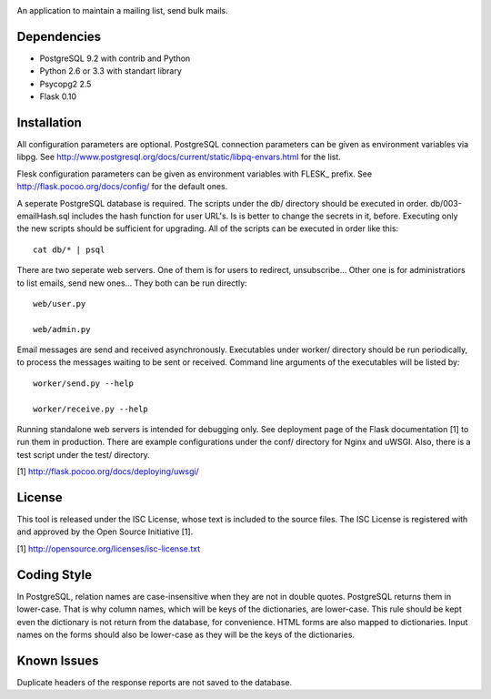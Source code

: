 .. image:: logo.png

An application to maintain a mailing list, send bulk mails.

Dependencies
------------

* PostgreSQL 9.2 with contrib and Python
* Python 2.6 or 3.3 with standart library
* Psycopg2 2.5
* Flask 0.10

Installation
------------

All configuration parameters are optional. PostgreSQL connection parameters can be given as environment variables
via libpg. See http://www.postgresql.org/docs/current/static/libpq-envars.html for the list.

Flesk configuration parameters can be given as environment variables with FLESK_ prefix. See
http://flask.pocoo.org/docs/config/ for the default ones.

A seperate PostgreSQL database is required. The scripts under the db/ directory should be executed in order.
db/003-emailHash.sql includes the hash function for user URL's. Is is better to change the secrets in it, before.
Executing only the new scripts should be sufficient for upgrading. All of the scripts can be executed in order like
this::

    cat db/* | psql

There are two seperate web servers. One of them is for users to redirect, unsubscribe... Other one is for
administratiors to list emails, send new ones... They both can be run directly::

    web/user.py

    web/admin.py

Email messages are send and received asynchronously. Executables under worker/ directory should be run periodically,
to process the messages waiting to be sent or received. Command line arguments of the executables will be listed by::

    worker/send.py --help

    worker/receive.py --help

Running standalone web servers is intended for debugging only. See deployment page of the Flask documentation [1]
to run them in production. There are example configurations under the conf/ directory for Nginx and uWSGI. Also,
there is a test script under the test/ directory.

[1] http://flask.pocoo.org/docs/deploying/uwsgi/

License
-------

This tool is released under the ISC License, whose text is included to the
source files. The ISC License is registered with and approved by the
Open Source Initiative [1].

[1] http://opensource.org/licenses/isc-license.txt

Coding Style
------------

In PostgreSQL, relation names are case-insensitive when they are not in double quotes. PostgreSQL returns
them in lower-case. That is why column names, which will be keys of the dictionaries, are lower-case. This
rule should be kept even the dictionary is not return from the database, for convenience. HTML forms are
also mapped to dictionaries. Input names on the forms should also be lower-case as they will be the keys
of the dictionaries.

Known Issues
------------

Duplicate headers of the response reports are not saved to the database.
